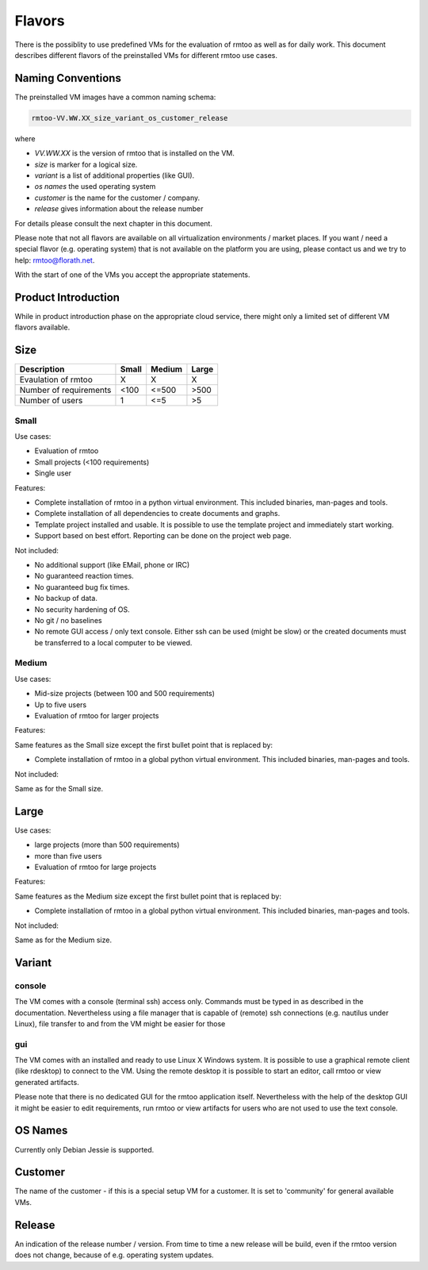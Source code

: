 Flavors
+++++++

There is the possiblity to use predefined VMs for the evaluation of
rmtoo as well as for daily work.  This document describes different
flavors of the preinstalled VMs for different rmtoo use cases.


Naming Conventions
------------------

The preinstalled VM images have a common naming schema:

.. code:: bash

   rmtoo-VV.WW.XX_size_variant_os_customer_release

where

* *VV.WW.XX* is the version of rmtoo that is installed on the VM.
* *size* is marker for a logical size. 
* *variant* is a list of additional properties (like GUI).
* *os names* the used operating system
* *customer* is the name for the customer / company.
* *release* gives information about the release number

For details please consult the next chapter in this document.

Please note that not all flavors are available on all virtualization
environments / market places.  If you want / need a special flavor
(e.g. operating system) that is not available on the platform you are
using, please contact us and we try to help: rmtoo@florath.net.

With the start of one of the VMs you accept the appropriate statements.


Product Introduction
--------------------

While in product introduction phase on the appropriate cloud
service, there might only a limited set of different VM flavors
available.


Size
----

=======================  =========  =========   =========
Description              Small      Medium      Large
=======================  =========  =========   =========
Evaulation of rmtoo        X           X          X
Number of requirements    <100       <=500      >500
Number of users           1          <=5        >5
=======================  =========  =========   =========

Small
.....

Use cases:

* Evaluation of rmtoo
* Small projects (<100 requirements)
* Single user

Features:

* Complete installation of rmtoo in a python virtual environment.
  This included binaries, man-pages and tools.
* Complete installation of all dependencies to create documents and
  graphs.
* Template project installed and usable.
  It is possible to use the template project and immediately start
  working.
* Support based on best effort.
  Reporting can be done on the project web page.

Not included:
  
* No additional support (like EMail, phone or IRC)
* No guaranteed reaction times.
* No guaranteed bug fix times.
* No backup of data.
* No security hardening of OS.
* No git / no baselines    
* No remote GUI access / only text console.
  Either ssh can be used (might be slow) or the created documents must
  be transferred to a local computer to be viewed.


Medium
......

Use cases:

* Mid-size projects (between 100 and 500 requirements)
* Up to five users
* Evaluation of rmtoo for larger projects

Features:

Same features as the Small size except the first bullet point
that is replaced by:

* Complete installation of rmtoo in a global python virtual
  environment. This included binaries, man-pages and tools.

Not included:

Same as for the Small size.


Large
-----

Use cases:

* large projects (more than 500 requirements)
* more than five users
* Evaluation of rmtoo for large projects

Features:

Same features as the Medium size except the first bullet point
that is replaced by:

* Complete installation of rmtoo in a global python virtual
  environment. This included binaries, man-pages and tools.

Not included:

Same as for the Medium size.


Variant
-------

console
.......

The VM comes with a console (terminal ssh) access only.  Commands must
be typed in as described in the documentation.  Nevertheless using a
file manager that is capable of (remote) ssh connections
(e.g. nautilus under Linux), file transfer to and from the VM might be
easier for those

gui
...

The VM comes with an installed and ready to use Linux X Windows
system.  It is possible to use a graphical remote client (like
rdesktop) to connect to the VM.  Using the remote desktop it is
possible to start an editor, call rmtoo or view generated artifacts.

Please note that there is no dedicated GUI for the rmtoo application
itself.  Nevertheless with the help of the desktop GUI it might be
easier to edit requirements, run rmtoo or view artifacts for users who
are not used to use the text console.


OS Names
--------

Currently only Debian Jessie is supported.


Customer
--------

The name of the customer - if this is a special setup VM for a
customer.  It is set to 'community' for general available VMs.


Release
-------

An indication of the release number / version.  From time to time
a new release will be build, even if the rmtoo version does not
change, because of e.g. operating system updates.
